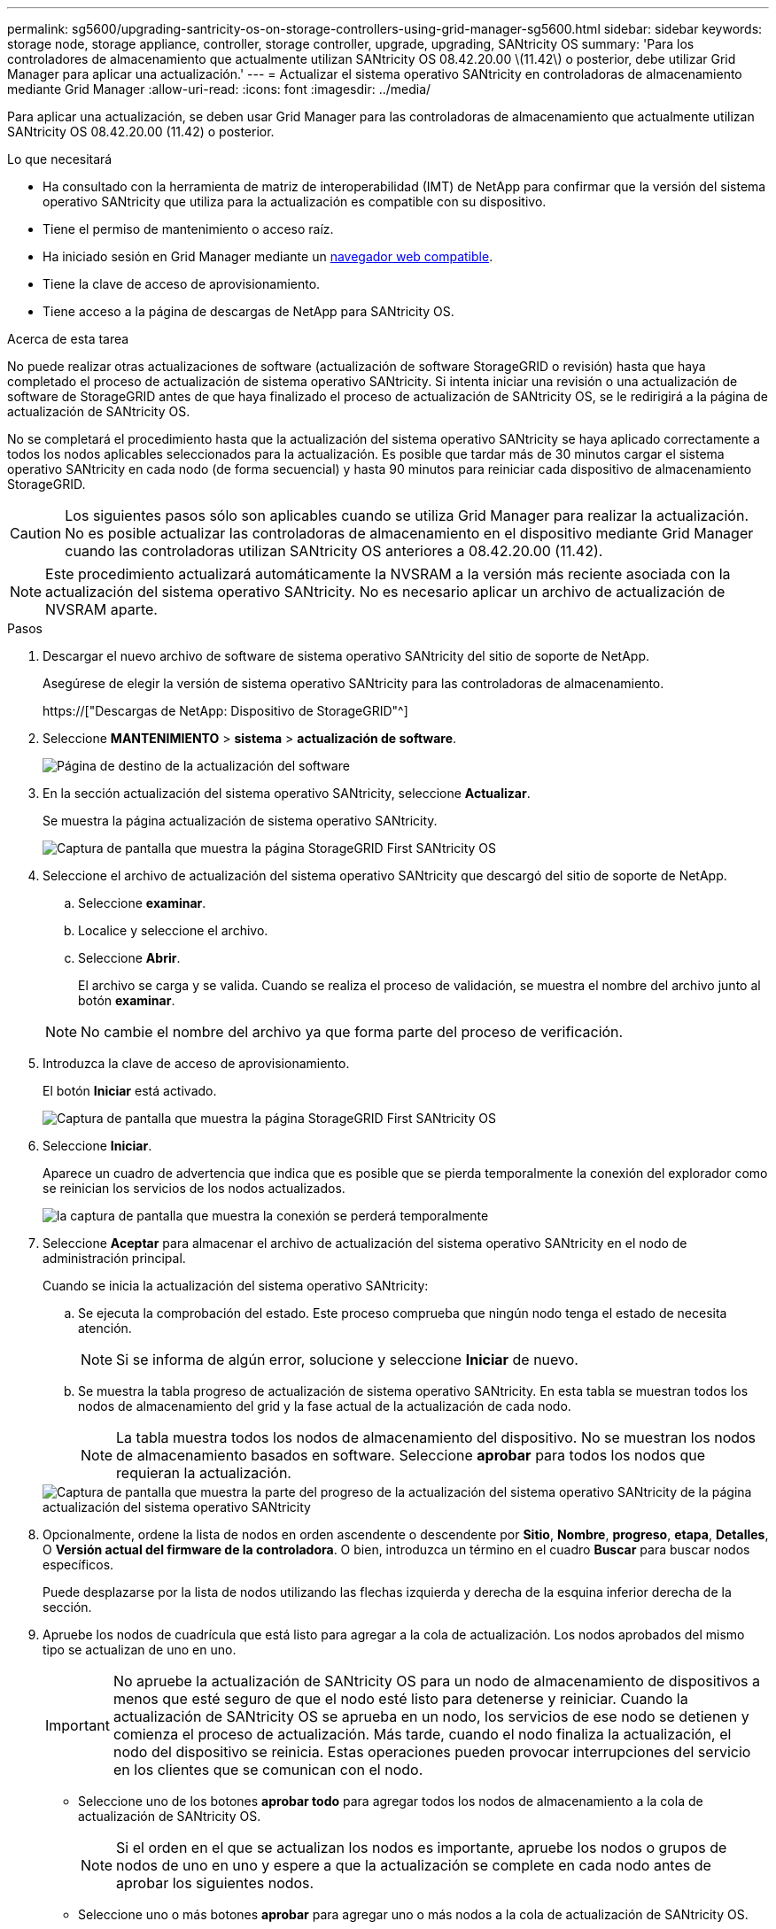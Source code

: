 ---
permalink: sg5600/upgrading-santricity-os-on-storage-controllers-using-grid-manager-sg5600.html 
sidebar: sidebar 
keywords: storage node, storage appliance, controller, storage controller, upgrade, upgrading, SANtricity OS 
summary: 'Para los controladores de almacenamiento que actualmente utilizan SANtricity OS 08.42.20.00 \(11.42\) o posterior, debe utilizar Grid Manager para aplicar una actualización.' 
---
= Actualizar el sistema operativo SANtricity en controladoras de almacenamiento mediante Grid Manager
:allow-uri-read: 
:icons: font
:imagesdir: ../media/


[role="lead"]
Para aplicar una actualización, se deben usar Grid Manager para las controladoras de almacenamiento que actualmente utilizan SANtricity OS 08.42.20.00 (11.42) o posterior.

.Lo que necesitará
* Ha consultado con la herramienta de matriz de interoperabilidad (IMT) de NetApp para confirmar que la versión del sistema operativo SANtricity que utiliza para la actualización es compatible con su dispositivo.
* Tiene el permiso de mantenimiento o acceso raíz.
* Ha iniciado sesión en Grid Manager mediante un xref:../admin/web-browser-requirements.adoc[navegador web compatible].
* Tiene la clave de acceso de aprovisionamiento.
* Tiene acceso a la página de descargas de NetApp para SANtricity OS.


.Acerca de esta tarea
No puede realizar otras actualizaciones de software (actualización de software StorageGRID o revisión) hasta que haya completado el proceso de actualización de sistema operativo SANtricity. Si intenta iniciar una revisión o una actualización de software de StorageGRID antes de que haya finalizado el proceso de actualización de SANtricity OS, se le redirigirá a la página de actualización de SANtricity OS.

No se completará el procedimiento hasta que la actualización del sistema operativo SANtricity se haya aplicado correctamente a todos los nodos aplicables seleccionados para la actualización. Es posible que tardar más de 30 minutos cargar el sistema operativo SANtricity en cada nodo (de forma secuencial) y hasta 90 minutos para reiniciar cada dispositivo de almacenamiento StorageGRID.


CAUTION: Los siguientes pasos sólo son aplicables cuando se utiliza Grid Manager para realizar la actualización. No es posible actualizar las controladoras de almacenamiento en el dispositivo mediante Grid Manager cuando las controladoras utilizan SANtricity OS anteriores a 08.42.20.00 (11.42).


NOTE: Este procedimiento actualizará automáticamente la NVSRAM a la versión más reciente asociada con la actualización del sistema operativo SANtricity. No es necesario aplicar un archivo de actualización de NVSRAM aparte.

.Pasos
. [[Download_santricity_os]] Descargar el nuevo archivo de software de sistema operativo SANtricity del sitio de soporte de NetApp.
+
Asegúrese de elegir la versión de sistema operativo SANtricity para las controladoras de almacenamiento.

+
https://["Descargas de NetApp: Dispositivo de StorageGRID"^]

. Seleccione *MANTENIMIENTO* > *sistema* > *actualización de software*.
+
image::../media/software_update_landing.png[Página de destino de la actualización del software]

. En la sección actualización del sistema operativo SANtricity, seleccione *Actualizar*.
+
Se muestra la página actualización de sistema operativo SANtricity.

+
image::../media/santricity_os_upgrade_first.png[Captura de pantalla que muestra la página StorageGRID First SANtricity OS]

. Seleccione el archivo de actualización del sistema operativo SANtricity que descargó del sitio de soporte de NetApp.
+
.. Seleccione *examinar*.
.. Localice y seleccione el archivo.
.. Seleccione *Abrir*.
+
El archivo se carga y se valida. Cuando se realiza el proceso de validación, se muestra el nombre del archivo junto al botón *examinar*.

+

NOTE: No cambie el nombre del archivo ya que forma parte del proceso de verificación.



. Introduzca la clave de acceso de aprovisionamiento.
+
El botón *Iniciar* está activado.

+
image::../media/santricity_start_button.png[Captura de pantalla que muestra la página StorageGRID First SANtricity OS]

. Seleccione *Iniciar*.
+
Aparece un cuadro de advertencia que indica que es posible que se pierda temporalmente la conexión del explorador como se reinician los servicios de los nodos actualizados.

+
image::../media/santricity_upgrade_warning.png[la captura de pantalla que muestra la conexión se perderá temporalmente]

. Seleccione *Aceptar* para almacenar el archivo de actualización del sistema operativo SANtricity en el nodo de administración principal.
+
Cuando se inicia la actualización del sistema operativo SANtricity:

+
.. Se ejecuta la comprobación del estado. Este proceso comprueba que ningún nodo tenga el estado de necesita atención.
+

NOTE: Si se informa de algún error, solucione y seleccione *Iniciar* de nuevo.

.. Se muestra la tabla progreso de actualización de sistema operativo SANtricity. En esta tabla se muestran todos los nodos de almacenamiento del grid y la fase actual de la actualización de cada nodo.
+

NOTE: La tabla muestra todos los nodos de almacenamiento del dispositivo. No se muestran los nodos de almacenamiento basados en software. Seleccione *aprobar* para todos los nodos que requieran la actualización.



+
image::../media/santricity_upgrade_progress_table.png[Captura de pantalla que muestra la parte del progreso de la actualización del sistema operativo SANtricity de la página actualización del sistema operativo SANtricity]

. Opcionalmente, ordene la lista de nodos en orden ascendente o descendente por *Sitio*, *Nombre*, *progreso*, *etapa*, *Detalles*, O *Versión actual del firmware de la controladora*. O bien, introduzca un término en el cuadro *Buscar* para buscar nodos específicos.
+
Puede desplazarse por la lista de nodos utilizando las flechas izquierda y derecha de la esquina inferior derecha de la sección.

. Apruebe los nodos de cuadrícula que está listo para agregar a la cola de actualización. Los nodos aprobados del mismo tipo se actualizan de uno en uno.
+

IMPORTANT: No apruebe la actualización de SANtricity OS para un nodo de almacenamiento de dispositivos a menos que esté seguro de que el nodo esté listo para detenerse y reiniciar. Cuando la actualización de SANtricity OS se aprueba en un nodo, los servicios de ese nodo se detienen y comienza el proceso de actualización. Más tarde, cuando el nodo finaliza la actualización, el nodo del dispositivo se reinicia. Estas operaciones pueden provocar interrupciones del servicio en los clientes que se comunican con el nodo.

+
** Seleccione uno de los botones *aprobar todo* para agregar todos los nodos de almacenamiento a la cola de actualización de SANtricity OS.
+

NOTE: Si el orden en el que se actualizan los nodos es importante, apruebe los nodos o grupos de nodos de uno en uno y espere a que la actualización se complete en cada nodo antes de aprobar los siguientes nodos.

** Seleccione uno o más botones *aprobar* para agregar uno o más nodos a la cola de actualización de SANtricity OS.
+
Después de seleccionar *aprobar*, el proceso de actualización determina si se puede actualizar el nodo. Si se puede actualizar un nodo, se agrega a la cola de actualización.



+
En algunos nodos, el archivo de actualización seleccionado no se aplica de forma intencional, y se puede completar el proceso de actualización sin actualizar estos nodos específicos. Los nodos no actualizados intencionalmente muestran una etapa de completado (intento de actualización) y muestran el motivo por el que el nodo no se actualizó en la columna Details.



. Si necesita eliminar un nodo o todos los nodos de la cola de actualización de SANtricity OS, seleccione *Quitar* o *Quitar todo*.
+
Cuando la etapa avanza más allá de la cola, el botón *Quitar* está oculto y ya no puede quitar el nodo del proceso de actualización de SANtricity OS.



. Espere mientras la actualización del SO SANtricity se aplica a cada nodo de grid aprobado.
+
** Si alguno de los nodos muestra una etapa de error mientras se aplica la actualización del sistema operativo SANtricity, se produjo un error en la actualización del nodo. Con la ayuda del soporte técnico, es posible que deba colocar el dispositivo en modo de mantenimiento para recuperarlo.
** Si el firmware del nodo es demasiado antiguo para actualizarse con Grid Manager, el nodo muestra una etapa de error con los detalles: "'debe utilizar el modo de mantenimiento para actualizar SANtricity OS en este nodo. Consulte las instrucciones de instalación y mantenimiento del aparato. Tras la actualización, puede utilizar esta utilidad para futuras actualizaciones». Para resolver el error, haga lo siguiente:
+
... Utilice el modo de mantenimiento para actualizar SANtricity OS en el nodo que muestre una etapa de error.
... Utilice el Administrador de grid para reiniciar y completar la actualización de SANtricity OS.




+
Una vez completada la actualización de SANtricity OS en todos los nodos aprobados, la tabla de progreso de la actualización de SANtricity OS se cierra y un banner verde muestra la fecha y la hora en que se completó la actualización de SANtricity OS.



image::../media/santricity_upgrade_finish_banner.png[Captura de pantalla de la página de actualización de SANtricity OS una vez completada la actualización]

. Si no se puede actualizar un nodo, tenga en cuenta el motivo que se muestra en la columna Details y realice la acción adecuada:
+
** «Ya se ha actualizado el nodo de almacenamiento». No es necesario realizar ninguna otra acción.
** «'la actualización de SANtricity OS no es aplicable a este nodo». El nodo no tiene una controladora de almacenamiento que pueda gestionar el sistema StorageGRID. Complete el proceso de actualización sin actualizar el nodo que muestra este mensaje.
** «'el archivo del sistema operativo SANtricity no es compatible con este nodo». El nodo requiere un archivo de SANtricity OS diferente al que seleccionó. Después de completar la actualización actual, descargue el archivo de sistema operativo SANtricity correcto para el nodo y repita el proceso de actualización.





IMPORTANT: El proceso de actualización del sistema operativo SANtricity no se completará hasta que apruebe la actualización del sistema operativo SANtricity en todos los nodos de almacenamiento enumerados.

. Si desea finalizar la aprobación de nodos y volver a la página de SANtricity OS para permitir la carga de un nuevo archivo de SANtricity OS, haga lo siguiente:
+
.. Seleccione *Omitir nodos y Finalizar*.
+
Aparece una advertencia en la que se pregunta si está seguro de que desea finalizar el proceso de actualización sin actualizar todos los nodos.

.. Seleccione *Aceptar* para volver a la página *SANtricity OS*.
.. Cuando esté listo para continuar aprobando nodos, vaya a. <<download_santricity_os,Descargue el sistema operativo SANtricity>> para reiniciar el proceso de actualización.


+

NOTE: Los nodos ya aprobados y actualizados sin errores siguen actualizando.



. Repita este procedimiento de actualización para todos los nodos con una etapa de finalización que requieran un archivo de actualización de sistema operativo SANtricity diferente.
+

NOTE: Para cualquier nodo con el estado necesita atención, utilice el modo de mantenimiento para realizar la actualización.

+

NOTE: Cuando repita el procedimiento de actualización, deberá aprobar los nodos actualizados anteriormente.



.Información relacionada
https://["Herramienta de matriz de interoperabilidad de NetApp"^]

xref:upgrading-santricity-os-on-e2700-controller-using-maintenance-mode.adoc[Actualice el sistema operativo SANtricity en la controladora E2700 mediante modo de mantenimiento]
